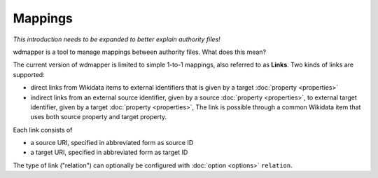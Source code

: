 Mappings
========

*This introduction needs to be expanded to better explain authority files!*

wdmapper is a tool to manage mappings between authority files. What does this
mean?

The current version of wdmapper is limited to simple 1-to-1 mappings, also
referred to as **Links**. Two kinds of links are supported:

- direct links from Wikidata items to external identifiers that is
  given by a target :doc:`property <properties>`

- indirect links from an external source identifier, given by a source
  :doc:`property <properties>`, to external target identifier, given by a
  target :doc:`property <properties>`, The link is possible through a common
  Wikidata item that uses both source property and target property.

Each link consists of

- a source URI, specified in abbreviated form as source ID
- a target URI, specified in abbreviated form as target ID

The type of link ("relation") can optionally be configured with :doc:`option
<options>` ``relation``.
